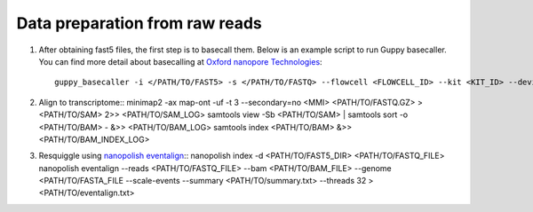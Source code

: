 .. _preparation:

Data preparation from raw reads
===================================

1. After obtaining fast5 files, the first step is to basecall them. Below is an example script to run Guppy basecaller. You can find more detail about basecalling at `Oxford nanopore Technologies <https://nanoporetech.com>`_::

    guppy_basecaller -i </PATH/TO/FAST5> -s </PATH/TO/FASTQ> --flowcell <FLOWCELL_ID> --kit <KIT_ID> --device auto -q 0 -r   

2. Align to transcriptome::
   minimap2 -ax map-ont -uf -t 3 --secondary=no <MMI> <PATH/TO/FASTQ.GZ> > <PATH/TO/SAM> 2>> <PATH/TO/SAM_LOG>
   samtools view -Sb <PATH/TO/SAM> | samtools sort -o <PATH/TO/BAM> - &>> <PATH/TO/BAM_LOG>
   samtools index <PATH/TO/BAM> &>> <PATH/TO/BAM_INDEX_LOG>

3. Resquiggle using `nanopolish eventalign <https://nanopolish.readthedocs.io/en/latest/quickstart_eventalign.html>`_::
   nanopolish index -d <PATH/TO/FAST5_DIR> <PATH/TO/FASTQ_FILE>
   nanopolish eventalign --reads <PATH/TO/FASTQ_FILE> \
   --bam <PATH/TO/BAM_FILE> \
   --genome <PATH/TO/FASTA_FILE \
   --scale-events \
   --summary <PATH/TO/summary.txt> \
   --threads 32 > <PATH/TO/eventalign.txt>

